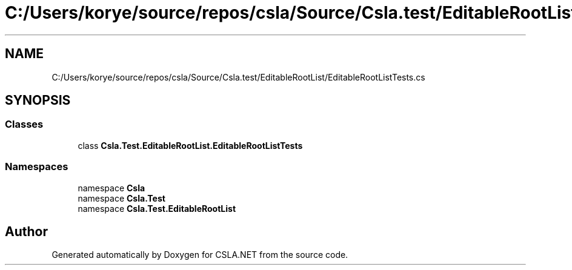 .TH "C:/Users/korye/source/repos/csla/Source/Csla.test/EditableRootList/EditableRootListTests.cs" 3 "Wed Jul 21 2021" "Version 5.4.2" "CSLA.NET" \" -*- nroff -*-
.ad l
.nh
.SH NAME
C:/Users/korye/source/repos/csla/Source/Csla.test/EditableRootList/EditableRootListTests.cs
.SH SYNOPSIS
.br
.PP
.SS "Classes"

.in +1c
.ti -1c
.RI "class \fBCsla\&.Test\&.EditableRootList\&.EditableRootListTests\fP"
.br
.in -1c
.SS "Namespaces"

.in +1c
.ti -1c
.RI "namespace \fBCsla\fP"
.br
.ti -1c
.RI "namespace \fBCsla\&.Test\fP"
.br
.ti -1c
.RI "namespace \fBCsla\&.Test\&.EditableRootList\fP"
.br
.in -1c
.SH "Author"
.PP 
Generated automatically by Doxygen for CSLA\&.NET from the source code\&.
